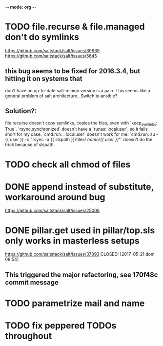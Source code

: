 -*- mode: org -*-

* TODO file.recurse & file.managed don't do symlinks
  https://github.com/saltstack/salt/issues/39939
  https://github.com/saltstack/salt/issues/5645
**  this bug seems to be fixed for 2016.3.4, but hitting it on systems that
    don't have an up-to-date salt-minion version is a pain. This seems like a
    general problem of salt architecture.. Switch to ansible?
**  Solution?:
    file.recurse doesn't copy symlinks, copies the files, even with
    `keep_symlinks: True`. `rsync.synchronized` doesn't have a `runas:
    localuser`, so it fails short for my case. `cmd.run: \nrunas: localuser`
    doesn't work for me. `cmd.run: su - {{ user }} -c "rsync -a {{ slspath }}/files/ /home/{{ user }}/"`
    doesn't do the trick because of slspath.
* TODO check all chmod of files
* DONE append instead of substitute, workaround around bug
  https://github.com/saltstack/salt/issues/25006
* DONE pillar.get used in pillar/top.sls only works in masterless setups
  https://github.com/saltstack/salt/issues/37893
  CLOSED: [2017-05-21 dom 08:54]
**  This triggered the major refactoring, see 170f48c commit message
* TODO parametrize mail and name
* TODO fix peppered TODOs throughout
